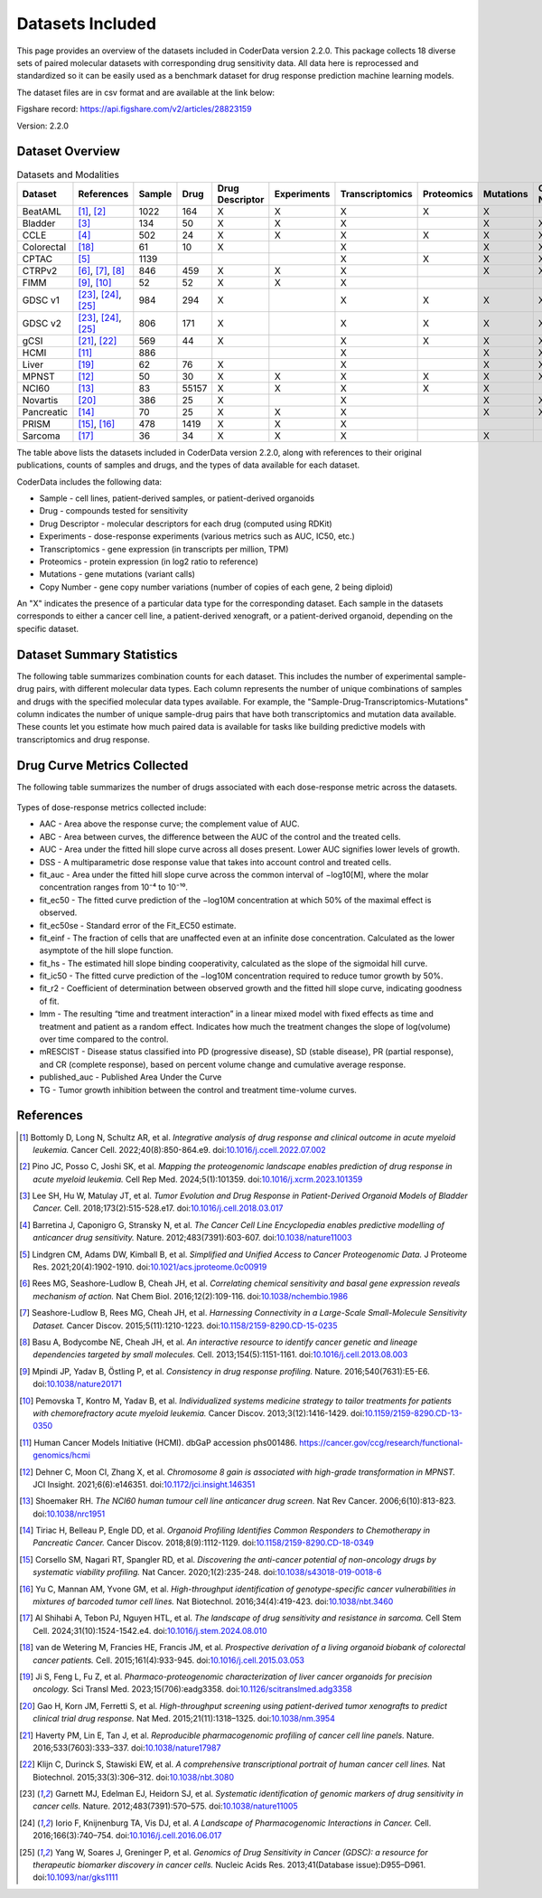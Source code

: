 Datasets Included
=================

This page provides an overview of the datasets included in CoderData version 2.2.0. This package collects 18 diverse sets of paired molecular datasets with corresponding drug sensitivity data. All data here is reprocessed and standardized so it can be easily used as a benchmark dataset for drug response prediction machine learning models.

The dataset files are in csv format and are available at the link below:

Figshare record: https://api.figshare.com/v2/articles/28823159

Version: 2.2.0

---------------------------
Dataset Overview
---------------------------
.. csv-table:: Datasets and Modalities
   :header: "Dataset", "References", "Sample", "Drug", "Drug Descriptor", "Experiments", "Transcriptomics", "Proteomics", "Mutations", "Copy Number"
   :widths: 14, 12, 6, 8, 15, 12, 12, 12, 12, 12

   "BeatAML", "[1]_, [2]_", "1022", "164", "X", "X", "X", "X", "X", ""
   "Bladder", "[3]_", "134", "50", "X", "X", "X", "", "X", "X"
   "CCLE", "[4]_", "502", "24", "X", "X", "X", "X", "X", "X"
   "Colorectal ", "[18]_", "61", "10", "X", "", "X", "", "X", "X"
   "CPTAC", "[5]_", "1139", "", "", "", "X", "X", "X", "X"
   "CTRPv2", "[6]_, [7]_, [8]_", "846", "459", "X", "X", "X", "", "X", "X"
   "FIMM", "[9]_, [10]_", "52", "52", "X", "X", "X", "", "", ""
   "GDSC v1", "[23]_, [24]_, [25]_", "984", "294", "X", "", "X", "X", "X", "X"
   "GDSC v2", "[23]_, [24]_, [25]_", "806", "171", "X", "", "X", "X", "X", "X"
   "gCSI", "[21]_, [22]_", "569", "44", "X", "", "X", "X", "X", "X"
   "HCMI", "[11]_", "886", "", "", "", "X", "", "X", "X"
   "Liver", "[19]_", "62", "76", "X", "", "X", "", "X", "X"
   "MPNST", "[12]_", "50", "30", "X", "X", "X", "X", "X", "X"
   "NCI60", "[13]_", "83", "55157", "X", "X", "X", "X", "X", ""
   "Novartis", "[20]_", "386", "25", "X", "", "X", "", "X", "X"
   "Pancreatic", "[14]_", "70", "25", "X", "X", "X", "", "X", "X"
   "PRISM", "[15]_, [16]_", "478", "1419", "X", "X", "X", "", "", ""
   "Sarcoma", "[17]_", "36", "34", "X", "X", "X", "", "X", ""


The table above lists the datasets included in CoderData version 2.2.0, along with references to their original publications, counts of samples and drugs, and the types of data available for each dataset.

CoderData includes the following data:

- Sample - cell lines, patient-derived samples, or patient-derived organoids
- Drug - compounds tested for sensitivity
- Drug Descriptor - molecular descriptors for each drug (computed using RDKit)
- Experiments - dose-response experiments (various metrics such as AUC, IC50, etc.)
- Transcriptomics - gene expression (in transcripts per million, TPM)
- Proteomics - protein expression (in log2 ratio to reference)
- Mutations - gene mutations (variant calls)
- Copy Number - gene copy number variations (number of copies of each gene, 2 being diploid)

An "X" indicates the presence of a particular data type for the corresponding dataset.  Each sample in the datasets corresponds to either a cancer cell line, a patient-derived xenograft, or a patient-derived organoid, depending on the specific dataset.


---------------------------
Dataset Summary Statistics
---------------------------
The following table summarizes combination counts for each dataset. This includes the number of experimental sample-drug pairs, with different molecular data types. Each column represents the number of unique combinations of samples and drugs with the specified molecular data types available.
For example, the "Sample-Drug-Transcriptomics-Mutations" column indicates the number of unique sample-drug pairs that have both transcriptomics and mutation data available. These counts let you estimate how much paired data is available for tasks like building predictive models with transcriptomics and drug response.

    .. csv-table:: Dataset Summary Statistics
       :file: _static/dataset_summary_statistics.csv
       :header-rows: 0


---------------------------------
Drug Curve Metrics Collected
---------------------------------
The following table summarizes the number of drugs associated with each dose-response metric across the datasets.

    .. csv-table:: Drug Curve Metrics Summary
       :file: _static/dataset_curve_metrics_wide.csv
       :header-rows: 0

Types of dose-response metrics collected include:

- AAC - Area above the response curve; the complement value of AUC.
- ABC - Area between curves, the difference between the AUC of the control and the treated cells.
- AUC - Area under the fitted hill slope curve across all doses present. Lower AUC signifies lower levels of growth.
- DSS - A multiparametric dose response value that takes into account control and treated cells.
- fit_auc - Area under the fitted hill slope curve across the common interval of −log10[M], where the molar concentration ranges from 10⁻⁴ to 10⁻¹⁰.
- fit_ec50 - The fitted curve prediction of the −log10M concentration at which 50% of the maximal effect is observed.
- fit_ec50se - Standard error of the Fit_EC50 estimate.
- fit_einf - The fraction of cells that are unaffected even at an infinite dose concentration. Calculated as the lower asymptote of the hill slope function.
- fit_hs - The estimated hill slope binding cooperativity, calculated as the slope of the sigmoidal hill curve.
- fit_ic50 - The fitted curve prediction of the −log10M concentration required to reduce tumor growth by 50%.
- fit_r2 - Coefficient of determination between observed growth and the fitted hill slope curve, indicating goodness of fit.
- lmm - The resulting “time and treatment interaction” in a linear mixed model with fixed effects as time and treatment and patient as a random effect. Indicates how much the treatment changes the slope of log(volume) over time compared to the control.
- mRESCIST - Disease status classified into PD (progressive disease), SD (stable disease), PR (partial response), and CR (complete response), based on percent volume change and cumulative average response.
- published_auc - Published Area Under the Curve
- TG - Tumor growth inhibition between the control and treatment time-volume curves.



---------------------------
References
---------------------------

.. [1] Bottomly D, Long N, Schultz AR, et al. *Integrative analysis of drug response and clinical outcome in acute myeloid leukemia.* Cancer Cell. 2022;40(8):850-864.e9. doi:`10.1016/j.ccell.2022.07.002 <https://doi.org/10.1016/j.ccell.2022.07.002>`_
.. [2] Pino JC, Posso C, Joshi SK, et al. *Mapping the proteogenomic landscape enables prediction of drug response in acute myeloid leukemia.* Cell Rep Med. 2024;5(1):101359. doi:`10.1016/j.xcrm.2023.101359 <https://doi.org/10.1016/j.xcrm.2023.101359>`_
.. [3] Lee SH, Hu W, Matulay JT, et al. *Tumor Evolution and Drug Response in Patient-Derived Organoid Models of Bladder Cancer.* Cell. 2018;173(2):515-528.e17. doi:`10.1016/j.cell.2018.03.017 <https://doi.org/10.1016/j.cell.2018.03.017>`_
.. [4] Barretina J, Caponigro G, Stransky N, et al. *The Cancer Cell Line Encyclopedia enables predictive modelling of anticancer drug sensitivity.* Nature. 2012;483(7391):603-607. doi:`10.1038/nature11003 <https://doi.org/10.1038/nature11003>`_
.. [5] Lindgren CM, Adams DW, Kimball B, et al. *Simplified and Unified Access to Cancer Proteogenomic Data.* J Proteome Res. 2021;20(4):1902-1910. doi:`10.1021/acs.jproteome.0c00919 <https://doi.org/10.1021/acs.jproteome.0c00919>`_
.. [6] Rees MG, Seashore-Ludlow B, Cheah JH, et al. *Correlating chemical sensitivity and basal gene expression reveals mechanism of action.* Nat Chem Biol. 2016;12(2):109-116. doi:`10.1038/nchembio.1986 <https://doi.org/10.1038/nchembio.1986>`_
.. [7] Seashore-Ludlow B, Rees MG, Cheah JH, et al. *Harnessing Connectivity in a Large-Scale Small-Molecule Sensitivity Dataset.* Cancer Discov. 2015;5(11):1210-1223. doi:`10.1158/2159-8290.CD-15-0235 <https://doi.org/10.1158/2159-8290.CD-15-0235>`_
.. [8] Basu A, Bodycombe NE, Cheah JH, et al. *An interactive resource to identify cancer genetic and lineage dependencies targeted by small molecules.* Cell. 2013;154(5):1151-1161. doi:`10.1016/j.cell.2013.08.003 <https://doi.org/10.1016/j.cell.2013.08.003>`_
.. [9] Mpindi JP, Yadav B, Östling P, et al. *Consistency in drug response profiling.* Nature. 2016;540(7631):E5-E6. doi:`10.1038/nature20171 <https://doi.org/10.1038/nature20171>`_
.. [10] Pemovska T, Kontro M, Yadav B, et al. *Individualized systems medicine strategy to tailor treatments for patients with chemorefractory acute myeloid leukemia.* Cancer Discov. 2013;3(12):1416-1429. doi:`10.1159/2159-8290.CD-13-0350 <https://doi.org/10.1158/2159-8290.CD-13-0350>`_
.. [11] Human Cancer Models Initiative (HCMI). dbGaP accession phs001486. `https://cancer.gov/ccg/research/functional-genomics/hcmi <https://cancer.gov/ccg/research/functional-genomics/hcmi>`_
.. [12] Dehner C, Moon CI, Zhang X, et al. *Chromosome 8 gain is associated with high-grade transformation in MPNST.* JCI Insight. 2021;6(6):e146351. doi:`10.1172/jci.insight.146351 <https://doi.org/10.1172/jci.insight.146351>`_
.. [13] Shoemaker RH. *The NCI60 human tumour cell line anticancer drug screen.* Nat Rev Cancer. 2006;6(10):813-823. doi:`10.1038/nrc1951 <https://doi.org/10.1038/nrc1951>`_
.. [14] Tiriac H, Belleau P, Engle DD, et al. *Organoid Profiling Identifies Common Responders to Chemotherapy in Pancreatic Cancer.* Cancer Discov. 2018;8(9):1112-1129. doi:`10.1158/2159-8290.CD-18-0349 <https://doi.org/10.1158/2159-8290.CD-18-0349>`_
.. [15] Corsello SM, Nagari RT, Spangler RD, et al. *Discovering the anti-cancer potential of non-oncology drugs by systematic viability profiling.* Nat Cancer. 2020;1(2):235-248. doi:`10.1038/s43018-019-0018-6 <https://doi.org/10.1038/s43018-019-0018-6>`_
.. [16] Yu C, Mannan AM, Yvone GM, et al. *High-throughput identification of genotype-specific cancer vulnerabilities in mixtures of barcoded tumor cell lines.* Nat Biotechnol. 2016;34(4):419-423. doi:`10.1038/nbt.3460 <https://doi.org/10.1038/nbt.3460>`_
.. [17] Al Shihabi A, Tebon PJ, Nguyen HTL, et al. *The landscape of drug sensitivity and resistance in sarcoma.* Cell Stem Cell. 2024;31(10):1524-1542.e4. doi:`10.1016/j.stem.2024.08.010 <https://doi.org/10.1016/j.stem.2024.08.010>`_
.. [18] van de Wetering M, Francies HE, Francis JM, et al. *Prospective derivation of a living organoid biobank of colorectal cancer patients.* Cell. 2015;161(4):933-945. doi:`10.1016/j.cell.2015.03.053 <https://doi.org/10.1016/j.cell.2015.03.053>`_
.. [19] Ji S, Feng L, Fu Z, et al. *Pharmaco-proteogenomic characterization of liver cancer organoids for precision oncology.* Sci Transl Med. 2023;15(706):eadg3358. doi:`10.1126/scitranslmed.adg3358 <https://doi.org/10.1126/scitranslmed.adg3358>`_
.. [20] Gao H, Korn JM, Ferretti S, et al. *High-throughput screening using patient-derived tumor xenografts to predict clinical trial drug response.* Nat Med. 2015;21(11):1318–1325. doi:`10.1038/nm.3954 <https://doi.org/10.1038/nm.3954>`_
.. [21] Haverty PM, Lin E, Tan J, et al. *Reproducible pharmacogenomic profiling of cancer cell line panels.* Nature. 2016;533(7603):333–337. doi:`10.1038/nature17987 <https://doi.org/10.1038/nature17987>`_
.. [22] Klijn C, Durinck S, Stawiski EW, et al. *A comprehensive transcriptional portrait of human cancer cell lines.* Nat Biotechnol. 2015;33(3):306–312. doi:`10.1038/nbt.3080 <https://doi.org/10.1038/nbt.3080>`_
.. [23] Garnett MJ, Edelman EJ, Heidorn SJ, et al. *Systematic identification of genomic markers of drug sensitivity in cancer cells.* Nature. 2012;483(7391):570–575. doi:`10.1038/nature11005 <https://doi.org/10.1038/nature11005>`_
.. [24] Iorio F, Knijnenburg TA, Vis DJ, et al. *A Landscape of Pharmacogenomic Interactions in Cancer.* Cell. 2016;166(3):740–754. doi:`10.1016/j.cell.2016.06.017 <https://doi.org/10.1016/j.cell.2016.06.017>`_
.. [25] Yang W, Soares J, Greninger P, et al. *Genomics of Drug Sensitivity in Cancer (GDSC): a resource for therapeutic biomarker discovery in cancer cells.* Nucleic Acids Res. 2013;41(Database issue):D955–D961. doi:`10.1093/nar/gks1111 <https://doi.org/10.1093/nar/gks1111>`_


